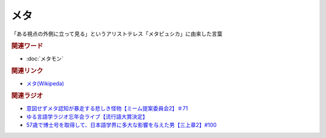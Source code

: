 メタ
==========================================
.. glossary::
    メタ : め

「ある視点の外側に立って見る」というアリストテレス「メタピュシカ」に由来した言葉

.. tip:: 
  :メタ認知: 自分自身を俯瞰した目線で客観的に認識する認知方法
  :メタい: 漫画で読者目線、アニメの視聴者目線の要素に対する形容詞

.. rubric:: 関連ワード
* :doc:`メタモン` 

.. rubric:: 関連リンク
* `メタ(Wikipeda) <https://ja.wikipedia.org/wiki/メタ>`_ 

.. rubric:: 関連ラジオ
* `意図せずメタ認知が暴走する悲しき怪物【ミーム提案委員会2】＃71`_
* `ゆる言語学ラジオ忘年会ライブ【流行語大賞決定】`_
* `57歳で博士号を取得して、日本語学界に多大な影響を与えた男【三上章2】#100`_

.. _57歳で博士号を取得して、日本語学界に多大な影響を与えた男【三上章2】#100: https://www.youtube.com/watch?v=r_Su4Awa6Dk
.. _ゆる言語学ラジオ忘年会ライブ【流行語大賞決定】: https://www.youtube.com/watch?v=poT4BzX7e_Q
.. _意図せずメタ認知が暴走する悲しき怪物【ミーム提案委員会2】＃71: https://www.youtube.com/watch?v=sj7eer2tArs



